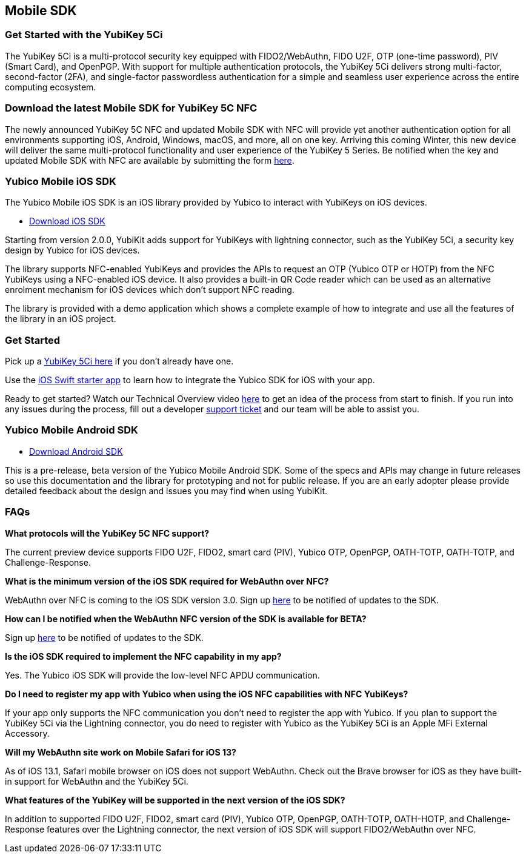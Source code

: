 == Mobile SDK

=== Get Started with the YubiKey 5Ci

The YubiKey 5Ci is a multi-protocol security key equipped with FIDO2/WebAuthn, FIDO U2F, OTP (one-time password), PIV (Smart Card), and OpenPGP. With support for multiple authentication protocols, the YubiKey 5Ci delivers strong multi-factor, second-factor (2FA), and single-factor passwordless authentication for a simple and seamless user experience across the entire computing ecosystem.

=== Download the latest Mobile SDK for YubiKey 5C NFC 

The newly announced YubiKey 5C NFC and updated Mobile SDK with NFC will provide yet another authentication option for all environments supporting iOS, Android, Windows, macOS, and more, all on one key. Arriving this coming Winter, this new device will deliver the same multi-protocol functionality and user experience of the YubiKey 5 Series. Be notified when the key and updated Mobile SDK with NFC are available by submitting the form link:Sign_Up_For_Updates[here]. 

=== Yubico Mobile iOS SDK

The Yubico Mobile iOS SDK is an iOS library provided by Yubico to interact with YubiKeys on iOS devices.

* https://github.com/Yubico/yubikit-ios/releases[Download iOS SDK]

Starting from version 2.0.0, YubiKit adds support for YubiKeys with lightning connector, such as the YubiKey 5Ci, a security key design by Yubico for iOS devices.

The library supports NFC-enabled YubiKeys and provides the APIs to request an OTP (Yubico OTP or HOTP) from the NFC YubiKeys using a NFC-enabled iOS device. It also provides a built-in QR Code reader which can be used as an alternative enrolment mechanism for iOS devices which don't support NFC reading.

The library is provided with a demo application which shows a complete example of how to integrate and use all the features of the library in an iOS project.

=== Get Started

Pick up a https://www.yubico.com/product/yubikey-5ci[YubiKey 5Ci here] if you don’t already have one. 

Use the https://github.com/YubicoLabs/YubiKit-iOS-Starter[iOS Swift starter app] to learn how to integrate the Yubico SDK for iOS with your app.

Ready to get started? Watch our Technical Overview video https://www.youtube.com/watch?v=FpcC-9BLgDA[here] to get an idea of the process from start to finish. If you run into any issues during the process, fill out a developer https://support.yubico.com/support/tickets/new[support ticket] and our team will be able to assist you.

=== Yubico Mobile Android SDK

* https://github.com/YubicoLabs/yubikit-android[Download Android SDK]

This is a pre-release, beta version of the Yubico Mobile Android SDK. Some of the specs and APIs may change in future releases so use this documentation and the library for prototyping and not for public release. If you are an early adopter please provide detailed feedback about the design and issues you may find when using YubiKit.

=== FAQs

*What protocols will the YubiKey 5C NFC support?*

The current preview device supports FIDO U2F, FIDO2, smart card (PIV), Yubico OTP, OpenPGP, OATH-TOTP, OATH-TOTP, and Challenge-Response.

*What is the minimum version of the iOS SDK required for WebAuthn over NFC?*

WebAuthn over NFC is coming to the iOS SDK version 3.0. Sign up link:Sign_Up_For_Updates[here] to be notified of updates to the SDK.

*How can I be notified when the WebAuthn NFC version of the SDK is available for BETA?*

Sign up link:Sign_Up_For_Updates[here] to be notified of updates to the SDK.

*Is the iOS SDK required to implement the NFC capability in my app?*

Yes. The Yubico iOS SDK will provide the low-level NFC APDU communication.

*Do I need to register my app with Yubico when using the iOS NFC capabilities with NFC YubiKeys?*

If your app only supports the NFC communication you don’t need to register the app with Yubico. If you plan to support the YubiKey 5Ci via the Lightning connector, you do need to register with Yubico as the YubiKey 5Ci is an Apple MFi External Accessory.

*Will my WebAuthn site work on Mobile Safari for iOS 13?*

As of iOS 13.1, Safari mobile browser on iOS does not support WebAuthn. Check out the Brave browser for iOS as they have built-in support for WebAuthn and the YubiKey 5Ci.

*What features of the YubiKey will be supported in the next version of the iOS SDK?*

In addition to supported FIDO U2F, FIDO2, smart card (PIV), Yubico OTP, OpenPGP, OATH-TOTP, OATH-HOTP, and Challenge-Response features over the Lightning connector, the next version of iOS SDK will support FIDO2/WebAuthn over NFC.